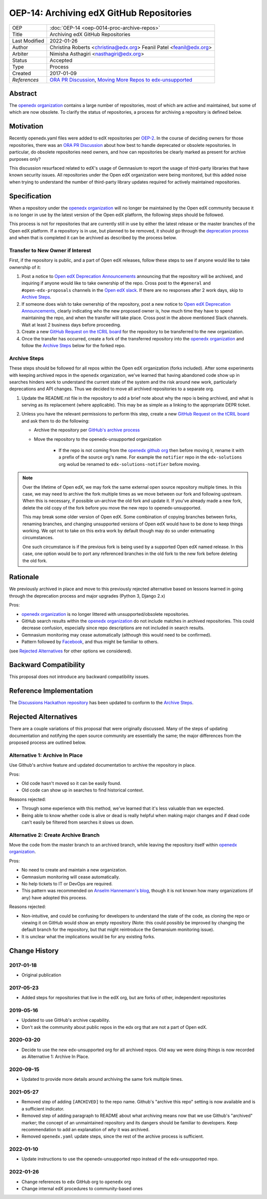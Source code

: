 =========================================
OEP-14: Archiving edX GitHub Repositories
=========================================

+---------------+----------------------------------------------------------+
| OEP           | :doc:`OEP-14 <oep-0014-proc-archive-repos>`              |
+---------------+----------------------------------------------------------+
| Title         | Archiving edX GitHub Repositories                        |
+---------------+----------------------------------------------------------+
| Last Modified | 2022-01-26                                               |
+---------------+----------------------------------------------------------+
| Author        | Christina Roberts <christina@edx.org>                    |
|               | Feanil Patel <feanil@edx.org>                            |
+---------------+----------------------------------------------------------+
| Arbiter       | Nimisha Asthagiri <nasthagiri@edx.org>                   |
+---------------+----------------------------------------------------------+
| Status        | Accepted                                                 |
+---------------+----------------------------------------------------------+
| Type          | Process                                                  |
+---------------+----------------------------------------------------------+
| Created       | 2017-01-09                                               |
+---------------+----------------------------------------------------------+
| `References`  | `ORA PR Discussion`_,                                    |
|               | `Moving More Repos to edx-unsupported`_                  |
+---------------+----------------------------------------------------------+

.. _ORA PR Discussion: https://github.com/edx/edx-ora/pull/187
.. _Moving More Repos to edx-unsupported: https://openedx.atlassian.net/browse/ARCHBOM-1481

Abstract
========

The `openedx organization`_ contains a large number of repositories, most of which are active and maintained, but some of which are now obsolete. To clarify the status of repositories, a process for archiving a repository is defined below.

.. _openedx organization: https://github.com/openedx

Motivation
==========

Recently openedx.yaml files were added to edX repositories per `OEP-2`_. In the course of deciding owners for those repositories, there was an `ORA PR Discussion`_ about how best to handle deprecated or obsolete repositories. In particular, do obsolete repositories need owners, and how can repositories be clearly marked as present for archive purposes only?

This discussion resurfaced related to edX's usage of Gemnasium to report the usage of third-party libraries that have known security issues. All repositories under the Open edX organization were being monitored, but this added noise when trying to understand the number of third-party library updates required for actively maintained repositories.

.. _OEP-2: https://open-edx-proposals.readthedocs.io/en/latest/oep-0002.html


Specification
=============

When a repository under the `openedx organization`_ will no longer be maintained by the Open edX community because it is no longer in use by the latest version of the Open edX platform, the following steps should be followed.

This process is not for repositories that are currently still in use by either the latest release or the master branches of the Open edX platform.  If a repository is in use, but planned to be removed, it should go through the `deprecation process`_ and when that is completed it can be archived as described by the process below.

.. _deprecation process: https://open-edx-proposals.readthedocs.io/en/latest/oep-0021-proc-deprecation.html


Transfer to New Owner if Interest
---------------------------------

First, if the repository is public, and a part of Open edX releases, follow these steps to see if anyone would like to take ownership of it:

1. Post a notice to `Open edX Deprecation Announcements`_ announcing that the repository will be archived, and inquiring if anyone would like to take ownership of the repo. Cross post to the ``#general`` and ``#open-edx-proposals`` channels in the `Open edX slack`_. If there are no responses after 2 work days, skip to `Archive Steps`_.

2. If someone does wish to take ownership of the repository, post a new notice to `Open edX Deprecation Announcements`_, clearly indicating who the new proposed owner is, how much time they have to spend maintaining the repo, and when the transfer will take place. Cross post in the above mentioned Slack channels. Wait at least 2 business days before proceeding.

3. Create a new `GitHub Request on the tCRIL board`_ for the repository to be transferred to the new organization.

4. Once the transfer has occurred, create a fork of the transferred repository into the `openedx organization`_ and follow the `Archive Steps`_ below for the forked repo.

.. _Open edX Deprecation Announcements: https://discuss.openedx.org/c/announcements/deprecation
.. _Open edX slack: http://openedx-slack-invite.herokuapp.com/
.. _GitHub Request on the tCRIL board: https://github.com/openedx/tcril-engineering/issues/new/choose


Archive Steps
-------------

These steps should be followed for all repos within the Open edX organization (forks included). After some experiments with keeping archived repos in the ``openedx`` organization, we've learned that having abandoned code show up in searches hinders work to understand the current state of the system and the risk around new work, particularly deprecations and API changes. Thus we decided to move all archived repositories to a separate org.

1. Update the README.rst file in the repository to add a brief note about why the repo is being archived, and what is serving as its replacement (where applicable). This may be as simple as a linking to the appropriate DEPR ticket.

2. Unless you have the relevant permissions to perform this step, create a new `GitHub Request on the tCRIL board`_  and ask them to do the following:

   - Archive the repository per `GitHub's archive process`_

   - Move the repository to the openedx-unsupported organization

      - If the repo is not coming from the `openedx github org`_ then before moving it, rename it with a prefix of the source org's name. For example the ``notifier`` repo in the ``edx-solutions`` org wolud be renamed to ``edx-solutions-notifier`` before moving.

.. note::
    Over the lifetime of Open edX, we may fork the same external open source repository multiple times.  In this case, we may need to archive the fork multiple times as we move between our fork and following upstream.  When this is necessary, if possible un-archive the old fork and update it.  If you've already made a new fork, delete the old copy of the fork before you move the new repo to openedx-unsupported.

    This may break some older version of Open edX.  Some combination of copying branches between forks, renaming branches, and changing unsupported versions of Open edX would have to be done to keep things working.  We opt not to take on this extra work by default though may do so under extenuating circumstances.

    One such circumstance is if the previous fork is being used by a supported Open edX named release. In this case, one option would be to port any referenced branches in the old fork to the new fork before deleting the old fork.

.. _GitHub's archive process: https://help.github.com/en/articles/archiving-repositories
.. _openedx github org: https://github.com/openedx


Rationale
=========

We previously archived in place and move to this previously rejected alternative based on lessons learned in going through the deprecation process and major upgrades (Python 3, Django 2.x)

Pros:

- `openedx organization`_ is no longer littered with unsupported/obsolete repositories.
- GitHub search results within the `openedx organization`_ do not include matches in archived repositories. This could decrease confusion, especially since repo descriptions are not included in search results.
- Gemnasium monitoring may cease automatically (although this would need to be confirmed).
- Pattern followed by `Facebook`_, and thus might be familiar to others.

(see `Rejected Alternatives`_ for other options we considered).

.. _Facebook: https://github.com/facebookarchive


Backward Compatibility
======================

This proposal does not introduce any backward compatibility issues.


Reference Implementation
========================

The `Discussions Hackathon repository`_ has been updated to conform to the `Archive Steps`_.

.. _Discussions Hackathon repository: https://github.com/edx/discussions


Rejected Alternatives
=====================

There are a couple variations of this proposal that were originally discussed. Many of the steps of updating documentation and notifying the open source community are essentially the same; the major differences from the proposed process are outlined below.


Alternative 1: Archive In Place
-------------------------------

Use Github's archive feature and updated documentation to archive the repository in place.

Pros:

- Old code hasn't moved so it can be easily found.
- Old code can show up in searches to find historical context.

Reasons rejected:

- Through some experience with this method, we've learned that it's less valuable than we expected.
- Being able to know whether code is alive or dead is really helpful when making major changes and if dead code can't easily be filtered from searches it slows us down.

Alternative 2: Create Archive Branch
------------------------------------

Move the code from the master branch to an archived branch, while leaving the repository itself within `openedx organization`_.

Pros:

- No need to create and maintain a new organization.
- Gemnasium monitoring will cease automatically.
- No help tickets to IT or DevOps are required.
- This pattern was recommended on `Anselm Hannemann's blog`_, though it is not known how many organizations (if any) have adopted this process.

Reasons rejected:

- Non-intuitive, and could be confusing for developers to understand the state of the code, as cloning the repo or viewing it on GitHub would show an empty repository (Note: this could possibly be improved by changing the default branch for the repository, but that might reintroduce the Gemansium monitoring issue).
- It is unclear what the implications would be for any existing forks.

.. _Anselm Hannemann's blog: https://helloanselm.com/2013/handle-deprecated-unmaintained-repositories/


Change History
==============

2017-01-18
----------

* Original publication

2017-05-23
----------

* Added steps for repositories that live in the edX org, but are forks of other, independent repositories

2019-05-16
----------

* Updated to use GitHub's archive capability.
* Don't ask the community about public repos in the edx org that are not a part of Open edX.

2020-03-20
----------

* Decide to use the new edx-unsupported org for all archived repos. Old way we were doing things is now recorded as Alternative 1: Archive In Place.

2020-09-15
----------

* Updated to provide more details around archiving the same fork multiple times.

2021-05-27
----------

* Removed step of adding ``[ARCHIVED]`` to the repo name. Github's "archive this repo" setting is now available and is a sufficient indicator.
* Removed step of adding paragraph to README about what archiving means now that we use Github's "archived" marker; the concept of an unmaintained repository and its dangers should be familiar to developers. Keep recommendation to add an explanation of *why* it was archived.
* Removed ``openedx.yaml`` update steps, since the rest of the archive process is sufficient.

2022-01-10
----------

* Update instructions to use the openedx-unsupported repo instead of the edx-unsupported repo.

2022-01-26
----------

* Change references to ``edx`` GitHub org to ``openedx`` org
* Change internal edX procedures to community-based ones
